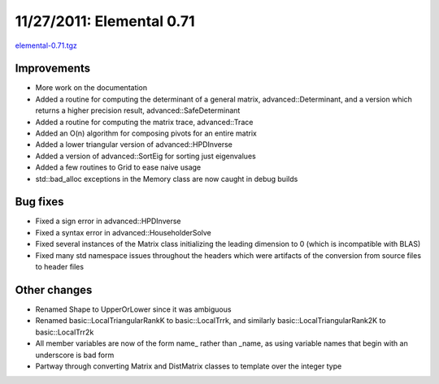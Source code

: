 .. _release_0_71:

##########################
11/27/2011: Elemental 0.71
##########################

`elemental-0.71.tgz <http://libelemental.org/pub/releases/elemental-0.71.tgz>`__

Improvements
============
- More work on the documentation
- Added a routine for computing the determinant of a general matrix, 
  advanced::Determinant, and a version which returns a higher precision 
  result, advanced::SafeDeterminant
- Added a routine for computing the matrix trace, advanced::Trace
- Added an O(n) algorithm for composing pivots for an entire matrix
- Added a lower triangular version of advanced::HPDInverse
- Added a version of advanced::SortEig for sorting just eigenvalues
- Added a few routines to Grid to ease naive usage
- std::bad_alloc exceptions in the Memory class are now caught in 
  debug builds

Bug fixes
=========
- Fixed a sign error in advanced::HPDInverse
- Fixed a syntax error in advanced::HouseholderSolve
- Fixed several instances of the Matrix class initializing the 
  leading dimension to 0 (which is incompatible with BLAS)
- Fixed many std namespace issues throughout the headers which were
  artifacts of the conversion from source files to header files

Other changes
=============
- Renamed Shape to UpperOrLower since it was ambiguous
- Renamed basic::LocalTriangularRankK to basic::LocalTrrk, and 
  similarly basic::LocalTriangularRank2K to basic::LocalTrr2k
- All member variables are now of the form name_ rather than _name, 
  as using variable names that begin with an underscore is bad form
- Partway through converting Matrix and DistMatrix classes to template 
  over the integer type
